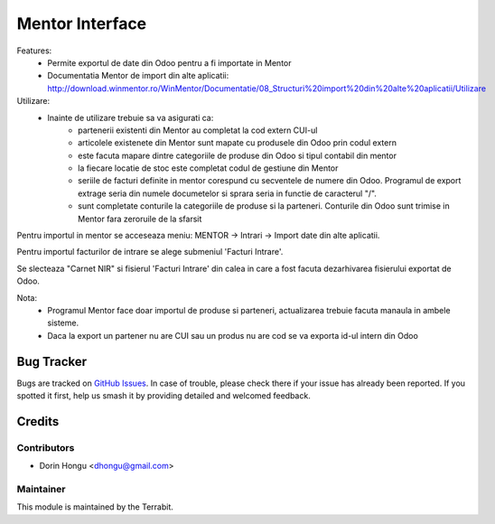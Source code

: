 ===========================================
Mentor Interface
===========================================
.. image:: https://img.shields.io/badge/license-LGPL--3-blue.png
   :target: http://www.gnu.org/licenses/lgpl-3.0-standalone.html
   :alt: License: LGPL-3


Features:
 - Permite exportul de date din Odoo pentru a fi importate in Mentor
 - Documentatia Mentor de import  din alte aplicatii: http://download.winmentor.ro/WinMentor/Documentatie/08_Structuri%20import%20din%20alte%20aplicatii/Utilizare


Utilizare:
 - Inainte de utilizare trebuie sa va asigurati ca:
    - partenerii existenti din Mentor au completat la cod extern CUI-ul
    - articolele existenete din Mentor sunt mapate cu produsele din Odoo prin codul extern
    - este facuta mapare dintre categoriile de produse din Odoo si tipul contabil din mentor
    - la fiecare locatie de stoc este completat codul de gestiune din Mentor
    - seriile de facturi definite in mentor corespund cu secventele de numere din Odoo. Programul de export extrage seria din numele documetelor si sprara seria in functie de caracterul "/".
    - sunt completate conturile la categoriile de produse si la parteneri. Conturile din Odoo sunt trimise in Mentor fara zeroruile de la sfarsit



.. image:: https://apps.odoo.com/apps/modules/12.0/deltatech_mentor/conf_art1.png
    :alt: Config1
    :scale: 50 %
    :class: img img-fluid
    :align: center
.. image:: https://apps.odoo.com/apps/modules/12.0/deltatech_mentor/conf_art2.png
    :alt: Config2
    :scale: 50 %
    :class: img img-fluid
    :align: center

.. image:: https://apps.odoo.com/apps/modules/12.0/deltatech_mentor/conf_patener.png
    :alt: Config Partener
    :scale: 50 %
    :class: img img-fluid
    :align: center


Pentru importul in mentor se acceseaza meniu:
MENTOR -> Intrari -> Import date din alte aplicatii.

Pentru importul facturilor de intrare se alege submeniul 'Facturi Intrare'.

.. image:: https://apps.odoo.com/apps/modules/12.0/deltatech_mentor/meniu_import.png
    :alt: meniu_import
    :scale: 50 %
    :class: img img-fluid
    :align: center

Se slecteaza "Carnet NIR" si fisierul 'Facturi Intrare' din calea in care a fost facuta dezarhivarea fisierului exportat de Odoo.

.. image:: https://apps.odoo.com/apps/modules/12.0/deltatech_mentor/import_facturi_intrare.png
    :alt: meniu_import
    :scale: 50 %
    :class: img img-fluid
    :align: center

Nota:
 - Programul Mentor face doar importul de produse si parteneri, actualizarea trebuie facuta manaula in ambele sisteme.
 - Daca la export un partener nu are CUI sau un produs nu are cod se va exporta id-ul intern din Odoo


Bug Tracker
===========

Bugs are tracked on `GitHub Issues
<https://github.com/dhongu/deltatech/issues>`_. In case of trouble, please
check there if your issue has already been reported. If you spotted it first,
help us smash it by providing detailed and welcomed feedback.

Credits
=======


Contributors
------------

* Dorin Hongu <dhongu@gmail.com>


Maintainer
----------

.. image:: https://apps.odoo.com/apps/modules/12.0/deltatech/logo-terrabit.png
   :alt: Terrabit
   :target: https://terrabit.ro

This module is maintained by the Terrabit.


